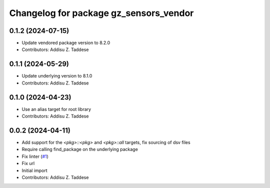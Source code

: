 ^^^^^^^^^^^^^^^^^^^^^^^^^^^^^^^^^^^^^^^
Changelog for package gz_sensors_vendor
^^^^^^^^^^^^^^^^^^^^^^^^^^^^^^^^^^^^^^^

0.1.2 (2024-07-15)
------------------
* Update vendored package version to 8.2.0
* Contributors: Addisu Z. Taddese

0.1.1 (2024-05-29)
------------------
* Update underlying version to 8.1.0
* Contributors: Addisu Z. Taddese

0.1.0 (2024-04-23)
------------------
* Use an alias target for root library
* Contributors: Addisu Z. Taddese

0.0.2 (2024-04-11)
------------------
* Add support for the `<pkg>::<pkg>` and `<pkg>::all` targets, fix sourcing of dsv files
* Require calling find_package on the underlying package
* Fix linter (`#1 <https://github.com/gazebo-release/gz_sensors_vendor/issues/1>`_)
* Fix url
* Initial import
* Contributors: Addisu Z. Taddese
